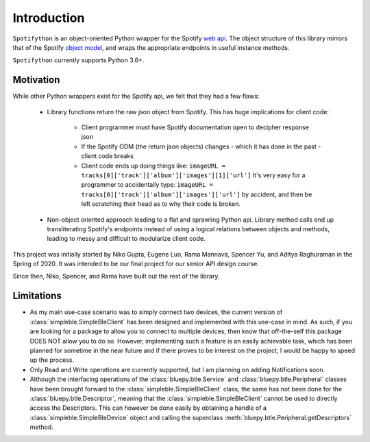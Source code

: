 Introduction
============

``Spotifython`` is an object-oriented Python wrapper for the Spotify `web api
<https://developer.spotify.com/documentation/web-api/reference/>`_. The object
structure of this library mirrors that of the Spotify `object model
<https://developer.spotify.com/documentation/web-api/reference/object-model/>`_,
and wraps the appropriate endpoints in useful instance methods.

``Spotifython`` currently supports Python 3.6+.

Motivation
**********

While other Python wrappers exist for the Spotify api, we felt that they had
a few flaws:

    * Library functions return the raw json object from Spotify. This has huge
      implications for client code:
        * Client programmer must have Spotify documentation open to decipher
          response json
        * If the Spotify ODM (the return json objects) changes - which it has
          done in the past - client code breaks
        * Client code ends up doing things like:
          ``imageURL = tracks[0]['track']['album']['images'][1]['url']``
          It's very easy for a programmer to accidentally type:
          ``imageURL = tracks[0]['track']['album']['images']['url']``
          by accident, and then be left scratching their head as to why their
          code is broken.
    * Non-object oriented approach leading to a flat and sprawling Python api.
      Library method calls end up transliterating Spotify's endpoints instead of
      using a logical relations between objects and methods, leading to messy
      and difficult to modularize client code.

This project was initially started by Niko Gupta, Eugene Luo, Rama Mannava,
Spencer Yu, and Aditya Raghuraman in the Spring of 2020. It was intended to be
our final project for our senior API design course.

Since then, Niko, Spencer, and Rama have built out the rest of the library.

Limitations
***********

- As my main use-case scenario was to simply connect two devices, the current
  version of :class:`simpleble.SimpleBleClient` has been designed and
  implemented with this use-case in mind. As such, if you are looking for
  a package to allow you to connect to multiple devices, then know that
  off-the-self this package DOES NOT allow you to do so. However, implementing
  such a feature is an easily achievable task, which has been planned for
  sometime in the near future and if there proves to be interest on the project,
  I would be happy to speed up the process.

- Only Read and Write operations are currently supported, but I am planning on
  adding Notifications soon.

- Although the interfacing operations of the :class:`bluepy.btle.Service` and
  :class:`bluepy.btle.Peripheral` classes have been brought forward to the
  :class:`simpleble.SimpleBleClient` class, the same has not been done for the
  :class:`bluepy.btle.Descriptor`, meaning that the
  :class:`simpleble.SimpleBleClient` cannot be used to directly access the
  Descriptors. This can however be done easily by obtaining a handle of
  a :class:`simpleble.SimpleBleDevice` object and calling the superclass
  :meth:`bluepy.btle.Peripheral.getDescriptors` method.

